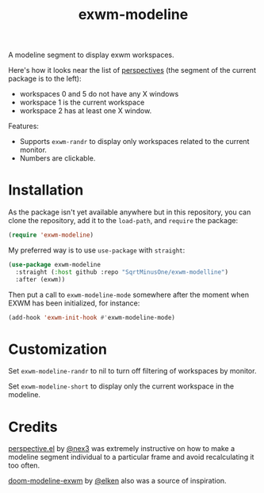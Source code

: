 #+TITLE: exwm-modeline

A modeline segment to display exwm workspaces.

Here's how it looks near the list of [[https://github.com/nex3/perspective-el][perspectives]] (the segment of the current package is to the left):
[[./img/screenshot.png]]
- workspaces 0 and 5 do not have any X windows
- workspace 1 is the current workspace
- workspace 2 has at least one X window.

Features:
- Supports =exwm-randr= to display only workspaces related to the current monitor.
- Numbers are clickable.

* Installation
As the package isn't yet available anywhere but in this repository, you can clone the repository, add it to the =load-path=, and =require= the package:
#+begin_src emacs-lisp
(require 'exwm-modeline)
#+end_src

My preferred way is to use =use-package= with =straight=:
#+begin_src emacs-lisp
(use-package exwm-modeline
  :straight (:host github :repo "SqrtMinusOne/exwm-modelline")
  :after (exwm))
#+end_src

Then put a call to =exwm-modeline-mode= somewhere after the moment when EXWM has been initialized, for instance:
#+begin_src emacs-lisp
(add-hook 'exwm-init-hook #'exwm-modeline-mode)
#+end_src

* Customization
Set =exwm-modeline-randr= to nil to turn off filtering of workspaces by monitor.

Set =exwm-modeline-short= to display only the current workspace in the modeline.

* Credits
[[https://github.com/nex3/perspective-el][perspective.el]] by [[https://github.com/nex3][@nex3]] was extremely instructive on how to make a modeline segment individual to a particular frame and avoid recalculating it too often.

[[https://github.com/elken/doom-modeline-exwm][doom-modeline-exwm]] by [[https://github.com/elken][@elken]] also was a source of inspiration.
